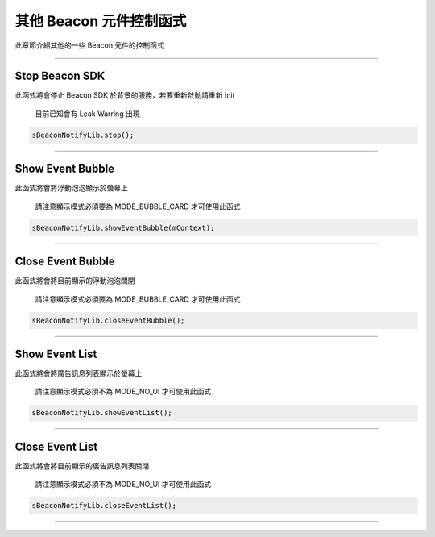 其他 Beacon 元件控制函式
========================

此章節介紹其他的一些 Beacon 元件的控制函式

--------------

Stop Beacon SDK
~~~~~~~~~~~~~~~

此函式將會停止 Beacon SDK 於背景的服務，若要重新啟動請重新 Init

    目前已知會有 Leak Warring 出現

.. code:: java

    sBeaconNotifyLib.stop();

--------------

Show Event Bubble
~~~~~~~~~~~~~~~~~

此函式將會將浮動泡泡顯示於螢幕上

    請注意顯示模式必須要為 MODE\_BUBBLE\_CARD 才可使用此函式

.. code:: java

    sBeaconNotifyLib.showEventBubble(mContext);

--------------

Close Event Bubble
~~~~~~~~~~~~~~~~~~

此函式將會將目前顯示的浮動泡泡關閉

    請注意顯示模式必須要為 MODE\_BUBBLE\_CARD 才可使用此函式

.. code:: java

    sBeaconNotifyLib.closeEventBubble();

--------------

Show Event List
~~~~~~~~~~~~~~~

此函式將會將廣告訊息列表顯示於螢幕上

    請注意顯示模式必須不為 MODE\_NO\_UI 才可使用此函式

.. code:: java

    sBeaconNotifyLib.showEventList();

--------------

Close Event List
~~~~~~~~~~~~~~~~

此函式將會將目前顯示的廣告訊息列表關閉

    請注意顯示模式必須不為 MODE\_NO\_UI 才可使用此函式

.. code:: java

    sBeaconNotifyLib.closeEventList();

--------------
